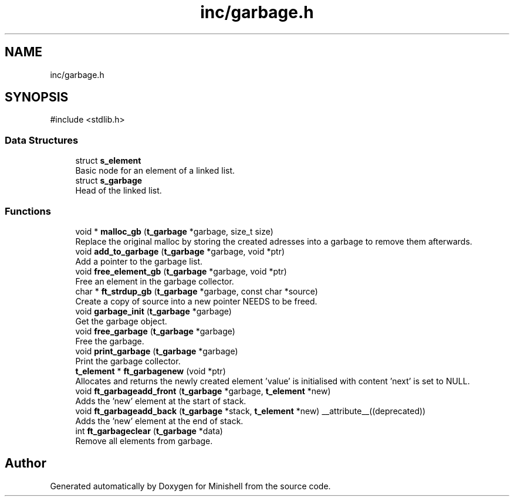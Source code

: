 .TH "inc/garbage.h" 3 "Minishell" \" -*- nroff -*-
.ad l
.nh
.SH NAME
inc/garbage.h
.SH SYNOPSIS
.br
.PP
\fR#include <stdlib\&.h>\fP
.br

.SS "Data Structures"

.in +1c
.ti -1c
.RI "struct \fBs_element\fP"
.br
.RI "Basic node for an element of a linked list\&. "
.ti -1c
.RI "struct \fBs_garbage\fP"
.br
.RI "Head of the linked list\&. "
.in -1c
.SS "Functions"

.in +1c
.ti -1c
.RI "void * \fBmalloc_gb\fP (\fBt_garbage\fP *garbage, size_t size)"
.br
.RI "Replace the original malloc by storing the created adresses into a garbage to remove them afterwards\&. "
.ti -1c
.RI "void \fBadd_to_garbage\fP (\fBt_garbage\fP *garbage, void *ptr)"
.br
.RI "Add a pointer to the garbage list\&. "
.ti -1c
.RI "void \fBfree_element_gb\fP (\fBt_garbage\fP *garbage, void *ptr)"
.br
.RI "Free an element in the garbage collector\&. "
.ti -1c
.RI "char * \fBft_strdup_gb\fP (\fBt_garbage\fP *garbage, const char *source)"
.br
.RI "Create a copy of source into a new pointer NEEDS to be freed\&. "
.ti -1c
.RI "void \fBgarbage_init\fP (\fBt_garbage\fP *garbage)"
.br
.RI "Get the garbage object\&. "
.ti -1c
.RI "void \fBfree_garbage\fP (\fBt_garbage\fP *garbage)"
.br
.RI "Free the garbage\&. "
.ti -1c
.RI "void \fBprint_garbage\fP (\fBt_garbage\fP *garbage)"
.br
.RI "Print the garbage collector\&. "
.ti -1c
.RI "\fBt_element\fP * \fBft_garbagenew\fP (void *ptr)"
.br
.RI "Allocates and returns the newly created element 'value' is initialised with content 'next' is set to NULL\&. "
.ti -1c
.RI "void \fBft_garbageadd_front\fP (\fBt_garbage\fP *garbage, \fBt_element\fP *new)"
.br
.RI "Adds the 'new' element at the start of stack\&. "
.ti -1c
.RI "void \fBft_garbageadd_back\fP (\fBt_garbage\fP *stack, \fBt_element\fP *new) __attribute__((deprecated))"
.br
.RI "Adds the 'new' element at the end of stack\&. "
.ti -1c
.RI "int \fBft_garbageclear\fP (\fBt_garbage\fP *data)"
.br
.RI "Remove all elements from garbage\&. "
.in -1c
.SH "Author"
.PP 
Generated automatically by Doxygen for Minishell from the source code\&.
